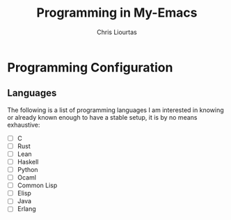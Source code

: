 #+TITLE: Programming in My-Emacs
#+AUTHOR: Chris Liourtas

* Programming Configuration

** Languages

The following is a list of programming languages I am interested
in knowing or already known enough to have a stable setup, it
is by no means exhaustive:

- [ ] C
- [ ] Rust
- [ ] Lean
- [ ] Haskell
- [ ] Python
- [ ] Ocaml
- [ ] Common Lisp
- [ ] Elisp
- [ ] Java
- [ ] Erlang
  
